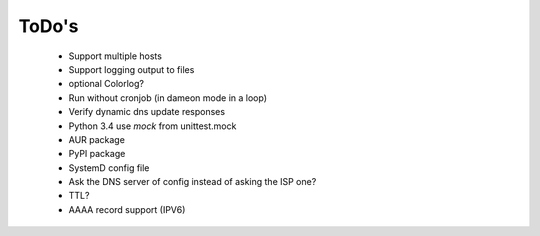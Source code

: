 ToDo's
======

 * Support multiple hosts
 * Support logging output to files
 * optional Colorlog?
 * Run without cronjob (in dameon mode in a loop)
 * Verify dynamic dns update responses
 * Python 3.4 use *mock* from unittest.mock
 * AUR package
 * PyPI package
 * SystemD config file
 * Ask the DNS server of config instead of asking the ISP one?
 * TTL?
 * AAAA record support (IPV6)
